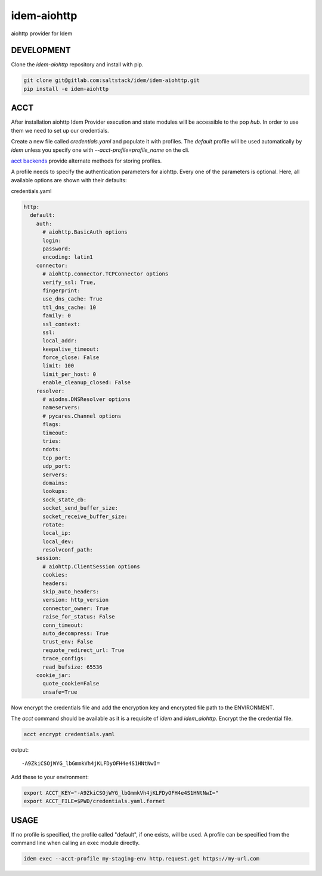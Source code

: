 ============
idem-aiohttp
============

aiohttp provider for Idem

DEVELOPMENT
===========

Clone the `idem-aiohttp` repository and install with pip.

.. code:: bash

    git clone git@gitlab.com:saltstack/idem/idem-aiohttp.git
    pip install -e idem-aiohttp

ACCT
====

After installation aiohttp Idem Provider execution and state modules will be accessible to the pop `hub`.
In order to use them we need to set up our credentials.

Create a new file called `credentials.yaml` and populate it with profiles.
The `default` profile will be used automatically by `idem` unless you specify one with `--acct-profile=profile_name` on the cli.

`acct backends <https://gitlab.com/saltstack/pop/acct-backends>`_ provide alternate methods for storing profiles.

A profile needs to specify the authentication parameters for aiohttp.
Every one of the parameters is optional.
Here, all available options are shown with their defaults:

credentials.yaml

..  code:: sls

    http:
      default:
        auth:
          # aiohttp.BasicAuth options
          login:
          password:
          encoding: latin1
        connector:
          # aiohttp.connector.TCPConnector options
          verify_ssl: True,
          fingerprint:
          use_dns_cache: True
          ttl_dns_cache: 10
          family: 0
          ssl_context:
          ssl:
          local_addr:
          keepalive_timeout:
          force_close: False
          limit: 100
          limit_per_host: 0
          enable_cleanup_closed: False
        resolver:
          # aiodns.DNSResolver options
          nameservers:
          # pycares.Channel options
          flags:
          timeout:
          tries:
          ndots:
          tcp_port:
          udp_port:
          servers:
          domains:
          lookups:
          sock_state_cb:
          socket_send_buffer_size:
          socket_receive_buffer_size:
          rotate:
          local_ip:
          local_dev:
          resolvconf_path:
        session:
          # aiohttp.ClientSession options
          cookies:
          headers:
          skip_auto_headers:
          version: http_version
          connector_owner: True
          raise_for_status: False
          conn_timeout:
          auto_decompress: True
          trust_env: False
          requote_redirect_url: True
          trace_configs:
          read_bufsize: 65536
        cookie_jar:
          quote_cookie=False
          unsafe=True

Now encrypt the credentials file and add the encryption key and encrypted file path to the ENVIRONMENT.

The `acct` command should be available as it is a requisite of `idem` and `idem_aiohttp`.
Encrypt the the credential file.

.. code:: bash

    acct encrypt credentials.yaml

output::

    -A9ZkiCSOjWYG_lbGmmkVh4jKLFDyOFH4e4S1HNtNwI=

Add these to your environment:

.. code:: bash

    export ACCT_KEY="-A9ZkiCSOjWYG_lbGmmkVh4jKLFDyOFH4e4S1HNtNwI="
    export ACCT_FILE=$PWD/credentials.yaml.fernet


USAGE
=====

If no profile is specified, the profile called "default", if one exists, will be used.
A profile can be specified from the command line when calling an exec module directly.

.. code:: bash

    idem exec --acct-profile my-staging-env http.request.get https://my-url.com
